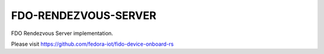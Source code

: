 =====================
FDO-RENDEZVOUS-SERVER
=====================

FDO Rendezvous Server implementation.

Please visit https://github.com/fedora-iot/fido-device-onboard-rs
